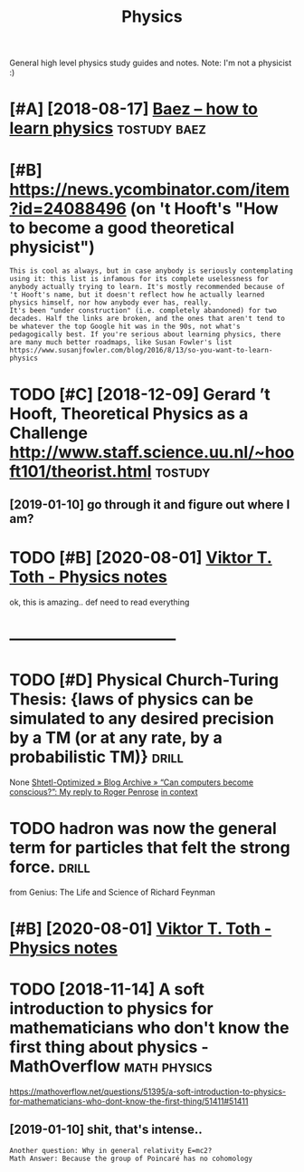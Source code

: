 #+TITLE: Physics
#+filetags: physics

General high level physics study guides and notes.
Note: I'm not a physicist :)

* [#A] [2018-08-17] [[http://math.ucr.edu/home/baez/books.html][Baez -- how to learn physics]] :tostudy:baez:
:PROPERTIES:
:ID:       mthcrdhmbzbkshtmlbzhwtlrnphyscs
:END:

* [#B] https://news.ycombinator.com/item?id=24088496 (on 't Hooft's "How to become a good theoretical physicist")
:PROPERTIES:
:CREATED:  [2020-08-08]
:ID:       snwsycmbntrcmtmdnthftshwtbcmgdthrtclphyscst
:END:

: This is cool as always, but in case anybody is seriously contemplating using it: this list is infamous for its complete uselessness for anybody actually trying to learn. It's mostly recommended because of 't Hooft's name, but it doesn't reflect how he actually learned physics himself, nor how anybody ever has, really.
: It's been "under construction" (i.e. completely abandoned) for two decades. Half the links are broken, and the ones that aren't tend to be whatever the top Google hit was in the 90s, not what's pedagogically best. If you're serious about learning physics, there are many much better roadmaps, like Susan Fowler's list https://www.susanjfowler.com/blog/2016/8/13/so-you-want-to-learn-physics

* TODO [#C] [2018-12-09] Gerard ’t Hooft, Theoretical Physics as a Challenge http://www.staff.science.uu.nl/~hooft101/theorist.html :tostudy:
:PROPERTIES:
:ID:       grrdthftthrtclphyscsschllwwwstffscncnlhftthrsthtml
:END:
** [2019-01-10] go through it and figure out where I am?
:PROPERTIES:
:ID:       gthrghtndfgrtwhrm
:END:
* TODO [#B] [2020-08-01] [[http://www.vttoth.com/CMS/physics-notes][Viktor T. Toth - Physics notes]]
:PROPERTIES:
:ID:       wwwvttthcmcmsphyscsntsvktrttthphyscsnts
:END:
ok, this is amazing.. def need to read everything

* --------------------------------
:PROPERTIES:
:ID:       1506_1543
:END:


* TODO [#D] Physical Church-Turing Thesis: {laws of physics can be simulated to any desired precision by a TM (or at any rate, by a probabilistic TM)} :drill:
:PROPERTIES:
:CREATED:  [2019-11-01]
:ID:       e3e16186-4726-4ed1-b3b3-9789a009c0f4
:END:
None
[[https://www.scottaaronson.com/blog/?p=2756][Shtetl-Optimized  » Blog Archive   » “Can computers become conscious?”: My reply to Roger Penrose]]
[[https://hyp.is/LJqhJPz0Eem1V4OZGz8ddg/www.scottaaronson.com/blog/?p=2756][in context]]

* TODO hadron was now the general term for particles that felt the strong force. :drill:
:PROPERTIES:
:CREATED:  [2020-07-31]
:ID:       9a202fcd-b8f6-47ee-9928-184fe5b0e991
:END:
from Genius: The Life and Science of Richard Feynman


* [#B] [2020-08-01] [[http://www.vttoth.com/CMS/index.php/physics-notes][Viktor T. Toth - Physics notes]]
:PROPERTIES:
:ID:       wwwvttthcmcmsndxphpphyscsntsvktrttthphyscsnts
:END:
* TODO [2018-11-14] A soft introduction to physics for mathematicians who don't know the first thing about physics - MathOverflow :math:physics:
:PROPERTIES:
:ID:       sftntrdctntphyscsfrmthmtchfrstthngbtphyscsmthvrflw
:END:
https://mathoverflow.net/questions/51395/a-soft-introduction-to-physics-for-mathematicians-who-dont-know-the-first-thing/51411#51411
** [2019-01-10] shit, that's intense..
:PROPERTIES:
:ID:       shtthtsntns
:END:
: Another question: Why in general relativity E=mc2?
: Math Answer: Because the group of Poincaré has no cohomology
